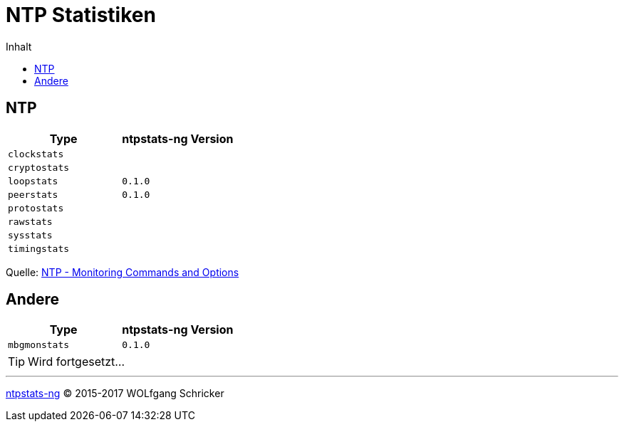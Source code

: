 = NTP Statistiken
:linkattrs:
:toc:           macro
:toc-title:     Inhalt

toc::[]

== NTP

[options="header"]
|===
|Type|ntpstats-ng Version

|`clockstats` |

|`cryptostats`|

|`loopstats`  |`0.1.0`

|`peerstats`  |`0.1.0`

|`protostats` |

|`rawstats`   |

|`sysstats`   |

|`timingstats`|
|===

Quelle: xref:A-Bookmarks.adoc#bookmark_ntp_monopt[NTP - Monitoring Commands and Options]

== Andere

[options="header"]
|===
|Type|ntpstats-ng Version

|`mbgmonstats`|`0.1.0`
|===

TIP: Wird fortgesetzt...

'''

link:README.adoc[ntpstats-ng] (C) 2015-2017 WOLfgang Schricker

// End of ntpstats-ng/doc/de/doc/NTPstats.adoc
